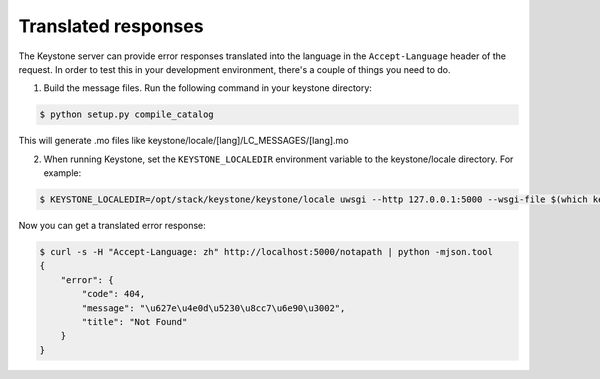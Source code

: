 ..
      Copyright 2011-2012 OpenStack Foundation
      All Rights Reserved.

      Licensed under the Apache License, Version 2.0 (the "License"); you may
      not use this file except in compliance with the License. You may obtain
      a copy of the License at

          http://www.apache.org/licenses/LICENSE-2.0

      Unless required by applicable law or agreed to in writing, software
      distributed under the License is distributed on an "AS IS" BASIS, WITHOUT
      WARRANTIES OR CONDITIONS OF ANY KIND, either express or implied. See the
      License for the specific language governing permissions and limitations
      under the License.

Translated responses
====================

The Keystone server can provide error responses translated into the language in
the ``Accept-Language`` header of the request. In order to test this in your
development environment, there's a couple of things you need to do.

1. Build the message files. Run the following command in your keystone
   directory:

.. code-block:: bash

   $ python setup.py compile_catalog

This will generate .mo files like keystone/locale/[lang]/LC_MESSAGES/[lang].mo

2. When running Keystone, set the ``KEYSTONE_LOCALEDIR`` environment variable
   to the keystone/locale directory. For example:

.. code-block:: bash

    $ KEYSTONE_LOCALEDIR=/opt/stack/keystone/keystone/locale uwsgi --http 127.0.0.1:5000 --wsgi-file $(which keystone-wsgi-public)


Now you can get a translated error response:

.. code-block:: bash

 $ curl -s -H "Accept-Language: zh" http://localhost:5000/notapath | python -mjson.tool
 {
     "error": {
         "code": 404,
         "message": "\u627e\u4e0d\u5230\u8cc7\u6e90\u3002",
         "title": "Not Found"
     }
 }
